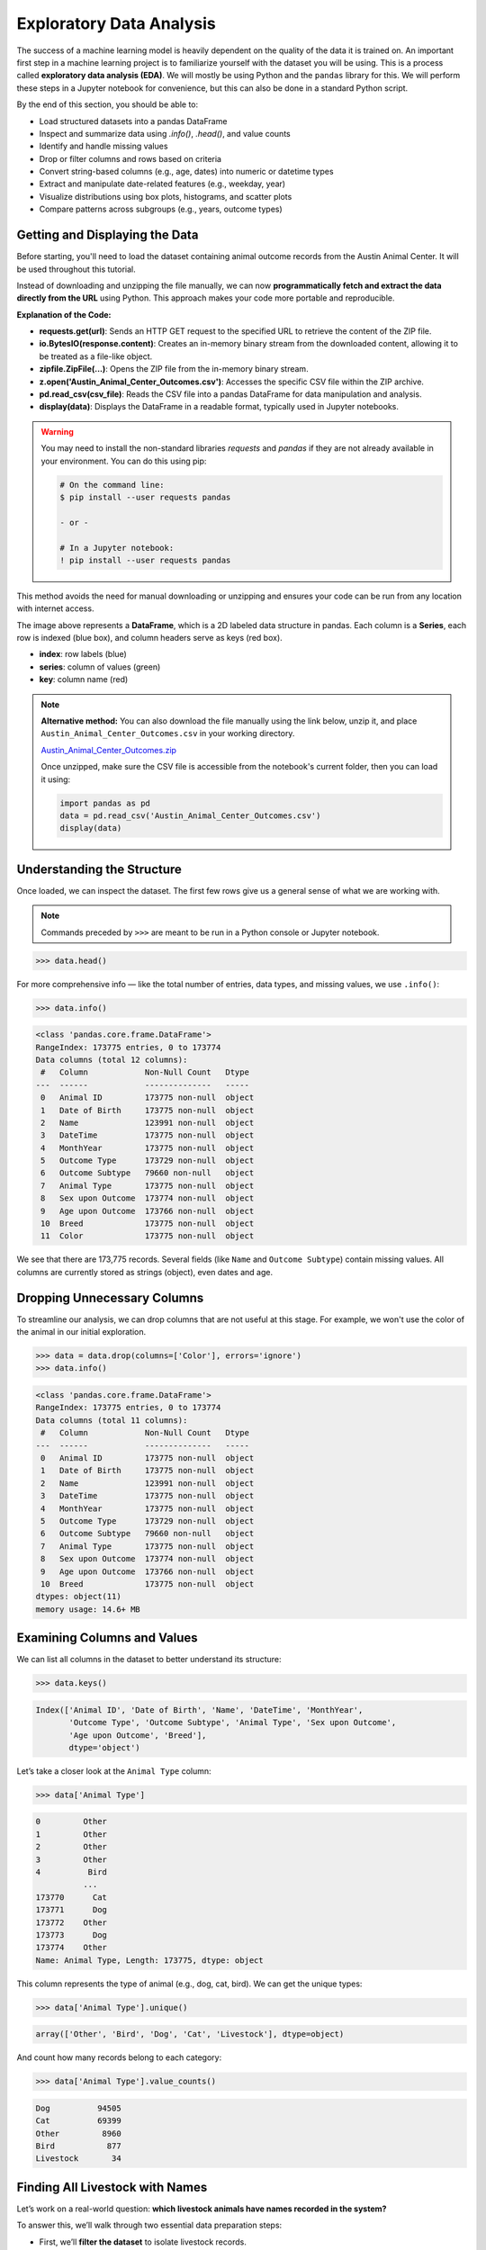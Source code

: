 Exploratory Data Analysis
=========================

The success of a machine learning model is heavily dependent on the quality of the data it is
trained on. An important first step in a machine learning project is to familiarize yourself with
the dataset you will be using. This is a process called **exploratory data analysis (EDA)**. We will
mostly be using Python and the ``pandas`` library for this. We will perform these steps in a Jupyter
notebook for convenience, but this can also be done in a standard Python script.

By the end of this section, you should be able to:

* Load structured datasets into a pandas DataFrame
* Inspect and summarize data using `.info()`, `.head()`, and value counts
* Identify and handle missing values
* Drop or filter columns and rows based on criteria
* Convert string-based columns (e.g., age, dates) into numeric or datetime types
* Extract and manipulate date-related features (e.g., weekday, year)
* Visualize distributions using box plots, histograms, and scatter plots
* Compare patterns across subgroups (e.g., years, outcome types)


Getting and Displaying the Data
-------------------------------

Before starting, you'll need to load the dataset containing animal outcome records from the Austin
Animal Center. It will be used throughout this tutorial.

Instead of downloading and unzipping the file manually, we can now **programmatically fetch and
extract the data directly from the URL** using Python. This approach makes your code more portable
and reproducible.

.. code-block:: python
   :linenos:

   >>> import requests
   >>> import zipfile
   >>> import io
   >>> import pandas as pd
   
   >>> # URL pointing to the ZIP file containing the CSV dataset
   >>> url = 'https://github.com/TACC/life_sciences_ml_at_tacc/raw/refs/heads/main/docs/section1/files/Austin_Animal_Center_Outcomes.zip'
   
   >>> # Send an HTTP GET request to fetch the content of the ZIP file
   >>> response = requests.get(url)
   >>> print(response.status_code)  # Should return 200 if the request was successful
   
   >>> # Extract the ZIP file directly from the response's binary content
   >>> with zipfile.ZipFile(io.BytesIO(response.content)) as z:
   
   >>>     # Open the CSV file inside the ZIP without saving it to disk
   >>>     with z.open('Austin_Animal_Center_Outcomes.csv') as csv_file:
       
   >>>         # Read the CSV into a pandas DataFrame
   >>>         data = pd.read_csv(csv_file)
           
   >>>         # Display the first few rows of the DataFrame
   >>>         display(data)

**Explanation of the Code:**

* **requests.get(url)**: Sends an HTTP GET request to the specified URL to retrieve the content of
  the ZIP file.
* **io.BytesIO(response.content)**: Creates an in-memory binary stream from the downloaded content,
  allowing it to be treated as a file-like object.
* **zipfile.ZipFile(...)**: Opens the ZIP file from the in-memory binary stream.
* **z.open('Austin_Animal_Center_Outcomes.csv')**: Accesses the specific CSV file within the ZIP 
  archive.
* **pd.read_csv(csv_file)**: Reads the CSV file into a pandas DataFrame for data manipulation and
  analysis.
* **display(data)**: Displays the DataFrame in a readable format, typically used in Jupyter
  notebooks.

.. warning::

   You may need to install the non-standard libraries `requests` and `pandas` if they are not
   already available in your environment. You can do this using pip:

   .. code-block:: console
   
      # On the command line:
      $ pip install --user requests pandas
      
      - or -
      
      # In a Jupyter notebook:
      ! pip install --user requests pandas

This method avoids the need for manual downloading or unzipping and ensures your code can be run
from any location with internet access.

.. image:: ./images/dataframe.png
   :align: center

The image above represents a **DataFrame**, which is a 2D labeled data structure in pandas. Each
column is a **Series**, each row is indexed (blue box), and column headers serve as keys (red box).

* **index**: row labels (blue)
* **series**: column of values (green)
* **key**: column name (red)

.. note::

   **Alternative method:** You can also download the file manually using the link below, unzip it,
   and place ``Austin_Animal_Center_Outcomes.csv`` in your working directory.
   
   `Austin_Animal_Center_Outcomes.zip <https://github.com/TACC/life_sciences_ml_at_tacc/raw/refs/heads/main/docs/section1/files/Austin_Animal_Center_Outcomes.zip>`_
   
   Once unzipped, make sure the CSV file is accessible from the notebook's current folder, then you
   can load it using:
   
   .. code-block:: python
   
      import pandas as pd
      data = pd.read_csv('Austin_Animal_Center_Outcomes.csv')
      display(data)


Understanding the Structure
---------------------------

Once loaded, we can inspect the dataset. The first few rows give us a general sense of what we are
working with. 

.. note::

   Commands preceded by ``>>>`` are meant to be run in a Python console or Jupyter notebook.

.. code-block:: python

   >>> data.head()

.. image:: ./images/datahead.png
   :align: center 

For more comprehensive info — like the total number of entries, data types, and missing values, we
use ``.info()``:

.. code-block:: python

   >>> data.info()

.. code-block:: text

    <class 'pandas.core.frame.DataFrame'>
    RangeIndex: 173775 entries, 0 to 173774
    Data columns (total 12 columns):
     #   Column            Non-Null Count   Dtype 
    ---  ------            --------------   ----- 
     0   Animal ID         173775 non-null  object
     1   Date of Birth     173775 non-null  object
     2   Name              123991 non-null  object
     3   DateTime          173775 non-null  object
     4   MonthYear         173775 non-null  object
     5   Outcome Type      173729 non-null  object
     6   Outcome Subtype   79660 non-null   object
     7   Animal Type       173775 non-null  object
     8   Sex upon Outcome  173774 non-null  object
     9   Age upon Outcome  173766 non-null  object
     10  Breed             173775 non-null  object
     11  Color             173775 non-null  object

We see that there are 173,775 records. Several fields (like ``Name`` and ``Outcome Subtype``)
contain missing values. All columns are currently stored as strings (object), even dates and age.


Dropping Unnecessary Columns
----------------------------

To streamline our analysis, we can drop columns that are not useful at this stage. For example,
we won't use the color of the animal in our initial exploration.

.. code-block:: python

   >>> data = data.drop(columns=['Color'], errors='ignore')
   >>> data.info()

.. code-block:: text

    <class 'pandas.core.frame.DataFrame'>
    RangeIndex: 173775 entries, 0 to 173774
    Data columns (total 11 columns):
     #   Column            Non-Null Count   Dtype 
    ---  ------            --------------   ----- 
     0   Animal ID         173775 non-null  object
     1   Date of Birth     173775 non-null  object
     2   Name              123991 non-null  object
     3   DateTime          173775 non-null  object
     4   MonthYear         173775 non-null  object
     5   Outcome Type      173729 non-null  object
     6   Outcome Subtype   79660 non-null   object
     7   Animal Type       173775 non-null  object
     8   Sex upon Outcome  173774 non-null  object
     9   Age upon Outcome  173766 non-null  object
     10  Breed             173775 non-null  object
    dtypes: object(11)
    memory usage: 14.6+ MB  


Examining Columns and Values
----------------------------

We can list all columns in the dataset to better understand its structure:

.. code-block:: python

   >>> data.keys()

.. code-block:: text

   Index(['Animal ID', 'Date of Birth', 'Name', 'DateTime', 'MonthYear',
          'Outcome Type', 'Outcome Subtype', 'Animal Type', 'Sex upon Outcome',
          'Age upon Outcome', 'Breed'],
          dtype='object')

Let’s take a closer look at the ``Animal Type`` column:

.. code-block:: python

   >>> data['Animal Type']

.. code-block:: text

    0         Other
    1         Other
    2         Other
    3         Other
    4          Bird
              ...  
    173770      Cat
    173771      Dog
    173772    Other
    173773      Dog
    173774    Other
    Name: Animal Type, Length: 173775, dtype: object

This column represents the type of animal (e.g., dog, cat, bird). We can get the unique types:

.. code-block:: python

   >>> data['Animal Type'].unique()

.. code-block:: text

   array(['Other', 'Bird', 'Dog', 'Cat', 'Livestock'], dtype=object)

And count how many records belong to each category:

.. code-block:: python

   >>> data['Animal Type'].value_counts()

.. code-block:: text

   Dog          94505
   Cat          69399
   Other         8960
   Bird           877
   Livestock       34
   
   
Finding All Livestock with Names
--------------------------------

Let’s work on a real-world question: **which livestock animals have names recorded in the system?**

To answer this, we’ll walk through two essential data preparation steps:

- First, we’ll **filter the dataset** to isolate livestock records.
- Then, we’ll **handle missing values** by removing entries without names.

These steps reflect a common pattern in exploratory data analysis: narrowing the data to a relevant 
subgroup, then cleaning it to ensure quality before drawing any conclusions.


Filtering for Livestock
^^^^^^^^^^^^^^^^^^^^^^^

Our first step is to extract only the records where the animal type is ``'Livestock'``. We start 
by creating a Boolean mask that identifies rows where the ``'Animal Type'`` column is equal to ``'Livestock'``. 
We then apply this filter to create a new DataFrame containing only those rows.

.. code-block:: python

   >>> filter_livestock = data['Animal Type'] == 'Livestock'
   >>> data_livestock = data[filter_livestock]
   >>> data_livestock.head()

.. image:: ./images/livestock_head.png
   :align: center

This filtered DataFrame contains only livestock records. From the preview, we can already see that 
some entries are missing values in the ``Name`` column.

Exercise: List All Livestock Names
^^^^^^^^^^^^^^^^^^^^^^^^^^^^^^^^^^

Try listing all unique livestock names:

.. toggle:: Click to show

  .. code-block:: python

      >>> data_livestock['Name'].unique()

  .. code-block:: python-console

     array([nan, 'Bacon', 'Loki', 'Peppa', 'Hazel', 'Piggy Smalls'], dtype=object)

We can see that some livestock entries are missing a name (``NaN``). In most data analysis
workflows, missing values like these need to be handled, either by imputing values or, as we'll do
here, removing incomplete rows.

Handling Missing Names
^^^^^^^^^^^^^^^^^^^^^^

Next, we want to remove livestock entries without names. In practice, missing values are often 
removed or imputed depending on the context. Here, we’ll simply **drop rows where the ``Name``` is missing**.

We use the ``dropna()`` function, specifying the ``subset`` argument to limit the removal to rows
where ``'Name'`` is ``NaN``.

.. code-block:: python

   >>> data_livestock = data_livestock.dropna(subset=['Name'])
   >>> display(data_livestock)

.. toggle:: Click to show

   .. image:: ./images/livestock_names.png
      :align: center

This gives us a clean dataset of livestock animals that all have names recorded.

You’ve now completed a full data filtering and cleaning cycle.


Analyzing Dogs in the Dataset
-----------------------------

Now let’s turn our attention to **dogs**, which make up the largest portion of the dataset. 
We’ll go through a few real-world data analysis steps to answer the following questions:

1. What is the oldest recorded dog in the dataset?
2. Can we extract and convert age information into numeric values for further analysis?
3. What can we learn by visualizing outcomes and age distribution for dogs?

Exercise: Find the Oldest Dog
^^^^^^^^^^^^^^^^^^^^^^^^^^^^^

Your first task is to create a new DataFrame, ``data_dog``, that contains only dog entries 
with names recorded. Then, search for the oldest dog based on the ``'Age upon Outcome'`` column.

.. toggle:: Click to show

   .. code-block:: python

      >>> # Filter for dogs
      >>> dog_filter = data['Animal Type'] == 'Dog'
      >>> data_dog = data[dog_filter]

      >>> # Remove unnamed entries
      >>> data_dog = data_dog.dropna(subset=['Name'])

      >>> # Preview unique age values
      >>> print(data_dog['Age upon Outcome'].unique())

      >>> # Filter and display dog(s) labeled as 24 years old
      >>> filter_age = data_dog['Age upon Outcome'] == '24 years'
      >>> display(data_dog[filter_age])

   .. image:: ./images/oldest_dog.png
      :align: center

This exercise demonstrates how to create a filtered subset, clean it, and search for specific
conditions in real data, a key part of exploratory data analysis.


Type Conversion
^^^^^^^^^^^^^^^

The ``'Age upon Outcome'`` column is currently stored as a string (e.g., ``'3 years'``,
``'2 months'``), which means we can't perform numerical analysis directly on it. In this step, we
will convert this string-based column into a proper numeric format so we can, for example, find the
oldest dogs by age.

We will take the following steps:

1. **Drop rows with missing age values.**  
   These entries can't be processed numerically, so we remove them.
2. **Filter rows that express age in years.**  
   We'll ignore entries like `'4 months'` or `'2 weeks'` for now to simplify conversion.
3. **Extract the numeric part of the string.**  
   We use a regular expression to extract just the digits (e.g., ``'4 years'`` → ``4``).
4. **Convert the result to integers.**
   This gives us a numeric ``AgeInYears`` column that we can use for filtering and visualization.
5. **Find and display the oldest dogs.**  
   Now that we have numeric ages, we can identify and display the oldest dogs.

.. toggle:: Click to show

   .. code-block:: python
   
      >>> # Remove rows where age is missing
      >>> data_dog = data_dog.dropna(subset=['Age upon Outcome'])
   
      >>> # Keep only rows where the age is expressed in full years
      >>> years_filter = data_dog['Age upon Outcome'].str.contains('years')
      >>> data_dog = data_dog[years_filter]
   
      >>> # Extract the number of years from the string and convert to integer
      >>> data_dog['AgeInYears'] = data_dog['Age upon Outcome'].str.extract(r'(\d+)')[0].astype(int)
   
      >>> # Get the maximum age
      >>> max_age = data_dog['AgeInYears'].max()
      >>> print(f'The oldest dog is {max_age} years old.')
   
      >>> # Display the record(s) corresponding to the oldest dog(s)
      >>> display(data_dog[data_dog['AgeInYears'] == max_age])

This process is a good example of how to transform human-readable strings into numeric values that
can be used for meaningful analysis.

Let's take a closer look at this line:

.. code-block:: python

   data_dog['AgeInYears'] = data_dog['Age upon Outcome'].str.extract(r'(\d+)')[0].astype(int)

This command performs **three important operations** in a single step:

1. **Accessing a string method on a pandas Series.**  
   The column `'Age upon Outcome'` contains strings like ``'2 years'``, ``'14 years'``, etc.  
   We use ``.str.extract()`` to apply a **regular expression** to each string in the Series.
2. **Using a regular expression.**  
   The pattern ``r'(\d+)'`` means:
   
   - ``\d`` = match a digit (``0-9``)
   - ``+`` = one or more digits
   - parentheses ``()`` = capture the matched part so it becomes part of the output

   This extracts just the numeric portion from strings like ``'14 years'``, returning a new column
   with values like ``'14'``.

3. **Selecting the first capture group and converting to integer.**  
   The result of ``.str.extract()`` is a DataFrame (because there could be multiple groups).  
   We use ``[0]`` to select the first column of matches.

   Then, ``.astype(int)`` converts the result from string (e.g., ``'14'``) to integer (``14``),
   allowing us to perform numeric operations.

The result is a new column called ``'AgeInYears'`` that contains only numeric ages, ready for
plotting or filtering.

.. tip::

   If you're unfamiliar with regular expressions, think of ``.str.extract(r'(\d+)')`` as a way to
   pull the number out of a string that looks like ``"14 years"`` — it's like a smarter version of
   ``.split()`` or ``.replace()``.

Visualize Data
^^^^^^^^^^^^^^

After performing type conversion and filtering, we can begin visualizing the data to understand
trends and distributions. Visualization is a key part of exploratory data analysis, helping to
reveal patterns that might not be obvious from raw numbers alone.


Box Plot of Dog Ages
^^^^^^^^^^^^^^^^^^^^

We use a box plot to summarize the distribution of dog ages in years. This shows the median,
quartiles, and outliers.

.. code-block:: python

   >>> import seaborn as sns
   >>> import matplotlib.pyplot as plt
   >>> sns.boxplot(data=data_dog, x='AgeInYears')

.. image:: ./images/AgeInYears.png
   :align: center

From this plot, we can quickly identify typical age ranges and see if any unusually young or old
dogs are present.

.. warning::

   Make sure to pip install any necessary dependencies!


Bar Plot of Outcome Types
^^^^^^^^^^^^^^^^^^^^^^^^^

We now look at what happens to the dogs. Were they adopted, transferred, returned, or something
else? The ``'Outcome Type'`` column records this.

.. code-block:: python

   >>> sns.histplot(data = data_dog['Outcome Type'])
   >>> plt.xticks(rotation=45, ha='right')

.. image:: ./images/OutcomeType.png
   :align: center

This bar chart shows the frequency of each outcome type. Rotating the x-axis labels makes them
easier to read.


Exercise: Plot and Find the Most Common Outcome Subtype
^^^^^^^^^^^^^^^^^^^^^^^^^^^^^^^^^^^^^^^^^^^^^^^^^^^^^^^

Each outcome type can be broken down further. For example, a "Transfer" might go to a foster home, a
partner shelter, or another facility. This detail is captured in the ``'Outcome Subtype'`` column.

Try plotting the distribution of outcome subtypes to see which are most frequent.

.. toggle:: Click to show

    .. code-block:: python

       >>> sns.histplot(data = data_dog['Outcome Subtype'])
       >>> plt.xticks(rotation=45, ha='right')

    .. image:: ./images/OutcomeSubtype.png
       :align: center

This visualization gives you more context about how different outcomes occur, for instance, whether
transfers usually go to partners or other locations.


Working with Dates
------------------

Many datasets include timestamp information, which can be incredibly useful for time-based analysis.
In our case, the ``'DateTime'`` column records when each outcome occurred, but it is currently
stored as a string, which limits what we can do with it.

To perform operations like grouping by day of the week, we first need to convert the column to a
proper ``datetime`` object using ``pandas``.

We then extract:

* The **weekday number** (0 = Monday, 6 = Sunday)
* The **weekday name** (e.g., 'Monday', 'Tuesday')

.. code-block:: python

   >>> # Convert the string to datetime, setting errors='coerce' to safely handle invalid formats
   >>> data_dog['DateTime'] = pd.to_datetime(data_dog['DateTime'], errors='coerce', utc=True)

   >>> # Extract the weekday number (0 = Monday, 6 = Sunday)
   >>> data_dog['weekday'] = data_dog['DateTime'].dt.weekday

   >>> # Extract the full weekday name (e.g., 'Monday', 'Tuesday')
   >>> data_dog['weekday_name'] = data_dog['DateTime'].dt.day_name()

   >>> # Preview the updated DataFrame
   >>> data_dog.head()

.. image:: ./images/data_weekdays.png
   :align: center

Now each dog outcome is labeled with the day of the week it occurred, both numerically and by name.
This opens up the possibility of analyzing weekly patterns, for example, determining which day sees
the most adoptions or the fewest returns.


Exercise: Which Day Has the Most and Least Outcomes?
^^^^^^^^^^^^^^^^^^^^^^^^^^^^^^^^^^^^^^^^^^^^^^^^^^^^

.. toggle:: Click to show

    .. code-block:: python

       >>> data_dog['weekday_name'].value_counts()

    .. code-block:: text

        weekday_name
        Monday       178
        Tuesday      146
        Wednesday    126
        Sunday       100
        Thursday      96
        Friday        68
        Saturday      61
        Name: count, dtype: int64

    From the result, we can see that Mondays had the most outcomes, while Saturdays had the fewest
    in this filtered dataset. This kind of temporal insight is often valuable when planning staffing
    or outreach for shelters.


Calculating the Overall Date Range
^^^^^^^^^^^^^^^^^^^^^^^^^^^^^^^^^^

Now that we've converted the ``'DateTime'`` column to proper ``datetime`` objects, we can calculate
how long a time period the dataset covers.

This is helpful for understanding how recent the data is, and whether it spans days, months, or
years, which can influence how you interpret trends over time.

.. code:: python

   >>> min_date = data_dog['DateTime'].min()
   >>> max_date = data_dog['DateTime'].max()
   >>> range_date = max_date - min_date
   >>> print(range_date)

This code calculates:

* ``min_date``: the earliest date in the dataset
* ``max_date``: the most recent date
* ``range_date``: the total time span between them

The result might look like:

.. code-block:: text

    3762 days 00:00:00

This tells us the filtered dataset covers approximately 10.3 years of outcomes for dogs.


Comparing Weekday Distributions for 2023 vs 2024
^^^^^^^^^^^^^^^^^^^^^^^^^^^^^^^^^^^^^^^^^^^^^^^^

A useful exploratory question is: **Did outcome patterns shift between years?**  
To investigate this, we compare the distribution of dog outcomes by weekday in two different years:
2023 and 2024.

.. code-block:: python

   >>> # Filter the dataset by year
   >>> data_2024 = data_dog[data_dog['DateTime'].dt.year == 2024]
   >>> data_2023 = data_dog[data_dog['DateTime'].dt.year == 2023]

   >>> # Count outcomes per weekday (0 = Monday, ..., 6 = Sunday)
   >>> w2023 = data_2023['weekday'].value_counts().sort_index()
   >>> w2024 = data_2024['weekday'].value_counts().sort_index()

This gives us the number of outcomes that occurred on each weekday, separately for each year.

Next, we plot the results:

.. code:: python

   >>> plt.figure(figsize=(8, 5))
   >>> sns.scatterplot(x=w2023.index, y=w2023.values, label='2023')
   >>> sns.scatterplot(x=w2024.index, y=w2024.values, label='2024')
   >>> plt.xticks(ticks=range(7), labels=['Mon', 'Tue', 'Wed', 'Thu', 'Fri', 'Sat', 'Sun'])
   >>> plt.title('Dog Outcomes by Weekday: 2023 vs 2024')
   >>> plt.xlabel('Weekday')
   >>> plt.ylabel('Number of Outcomes')
   >>> plt.legend()
   >>> plt.grid(True)
   >>> plt.show()

.. image:: ./images/2023vs2024.png
   :align: center

From this plot, you can visually compare the activity levels across the week between the two years.
For example, if adoptions were much lower on Tuesdays and Wednesdays in 2024 compared to 2023, that
might signal a shift in shelter scheduling or public behavior.


Conclusion
----------

You now know how to:

* Explore real datasets using pandas
* Visualize distributions with seaborn
* Clean and transform data for analysis

In a practical setting, you would typically perform these steps interactively on your own data
prior to training a machine learning model. Once finished, going back through the steps and saving
them to a new script is good practice. This way, you can reproduce your EDA process and share it
with others.


Summary of Common EDA Operations
--------------------------------

Here's a reference table of the main operations and functions covered in this tutorial:

.. list-table::
   :header-rows: 1
   :widths: 20 30 50

   * - **Step**
     - **Purpose**
     - **Common Function(s)**
   * - Load data
     - Import CSV as a DataFrame
     - ``pd.read_csv()``
   * - Preview data
     - Look at the first few rows
     - ``data.head()``, ``display(data)``
   * - Inspect structure
     - Check types, memory usage, and missing values
     - ``data.info()``
   * - Column overview
     - See column names and value counts
     - ``data.keys()``, ``data['col'].value_counts()``
   * - Handle missing data
     - Remove rows with `NaN` in specific columns
     - ``data.dropna(subset=['col'])``
   * - Filter rows
     - Create subsets based on condition
     - ``data[data['col'] == 'value']``
   * - Type conversion
     - Convert strings to numbers or dates
     - ``astype(int)``, ``pd.to_datetime()``
   * - Extract from strings
     - Parse numeric values from strings
     - ``.str.extract(r'(\\d+)')``, ``.str.split()``
   * - Work with dates
     - Get weekday, year, etc.
     - ``.dt.weekday``, ``.dt.day_name()``, ``.dt.year``
   * - Summary statistics
     - Min, max, range of dates
     - ``data['Date'].min()``, ``.max()``, ``.max() - .min()``
   * - Visualize distributions
     - Understand data shape and outliers
     - ``sns.boxplot()``, ``sns.histplot()``
   * - Compare groups
     - Examine trends across years or categories
     - ``value_counts()``, ``scatterplot()``


Additional Resources
--------------------

* `Pandas reference documentation <https://pandas.pydata.org/docs/index.html>`_
* `Seaborn reference documentation <https://seaborn.pydata.org/index.html>`_
